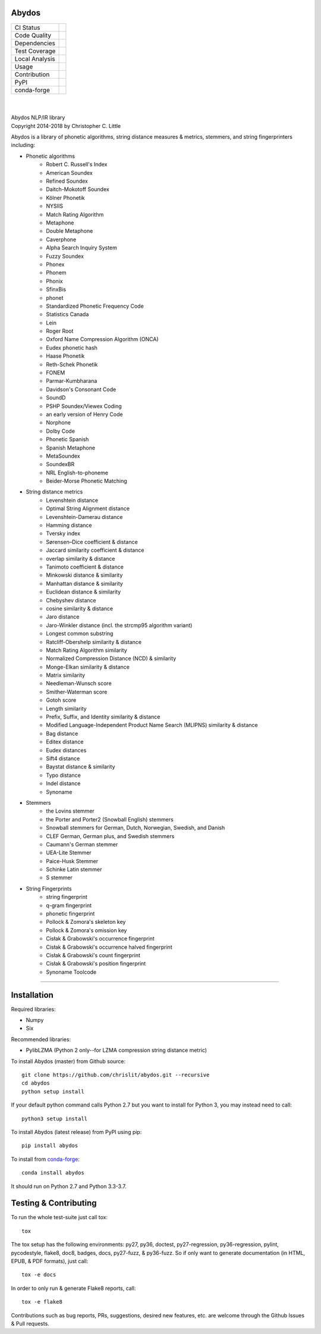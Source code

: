 Abydos
======

+------------------+----------------------------------------------------+
| CI Status        | |travis| |circle| |appveyor| |semaphore|           |
+------------------+----------------------------------------------------+
| Code Quality     | |codeclimate| |scrutinizer|                        |
|                  | |codacy| |codefactor| |ebert|                      |
+------------------+----------------------------------------------------+
| Dependencies     | |requires| |snyk| |pyup|                           |
+------------------+----------------------------------------------------+
| Test Coverage    | |coveralls|                                        |
+------------------+----------------------------------------------------+
| Local Analysis   | |pylint| |pycodestyle| |flake8|                    |
+------------------+----------------------------------------------------+
| Usage            | |docs| |mybinder| |license| |sourcerank| |zenodo|  |
+------------------+----------------------------------------------------+
| Contribution     | |cii| |waffle| |openhub|                           |
+------------------+----------------------------------------------------+
| PyPI             | |pypi| |pypi-ver|                                  |
+------------------+----------------------------------------------------+
| conda-forge      | |conda| |conda-dl| |conda-platforms|               |
+------------------+----------------------------------------------------+

.. |travis| image:: https://travis-ci.org/chrislit/abydos.svg?branch=master
    :target: https://travis-ci.org/chrislit/abydos
    :alt: Travis-CI Build Status

.. |circle| image:: https://circleci.com/gh/chrislit/abydos/tree/master.svg?style=shield
    :target: https://circleci.com/gh/chrislit/abydos/tree/master
    :alt: Circle-CI Build Status

.. |appveyor| image:: https://ci.appveyor.com/api/projects/status/cwukqqsmogivcker/branch/master?svg=true
    :target: https://ci.appveyor.com/project/chrislit/abydos
    :alt: AppVeyor Build Status

.. |semaphore| image:: https://semaphoreci.com/api/v1/chrislit/abydos/branches/master/shields_badge.svg
    :target: https://semaphoreci.com/chrislit/abydos
    :alt: Semaphore Build Status

.. |codeclimate| image:: https://codeclimate.com/github/chrislit/abydos/badges/gpa.svg
   :target: https://codeclimate.com/github/chrislit/abydos
   :alt: Code Climate

.. |scrutinizer| image:: https://scrutinizer-ci.com/g/chrislit/abydos/badges/quality-score.png?b=master
    :target: https://scrutinizer-ci.com/g/chrislit/abydos/?branch=master
    :alt: Scrutinizer

.. |codacy| image:: https://api.codacy.com/project/badge/Grade/db79f2c31ea142fb9b5938abe87b0854
    :target: https://www.codacy.com/app/chrislit/abydos?utm_source=github.com&amp;utm_medium=referral&amp;utm_content=chrislit/abydos&amp;utm_campaign=Badge_Grade
    :alt: Codacy

.. |codefactor| image:: https://www.codefactor.io/repository/github/chrislit/abydos/badge
    :target: https://www.codefactor.io/repository/github/chrislit/abydos
    :alt: CodeFactor

.. |ebert| image:: https://ebertapp.io/github/chrislit/abydos.svg
    :target: https://ebertapp.io/github/chrislit/abydos
    :alt: Ebert

.. |requires| image:: https://requires.io/github/chrislit/abydos/requirements.svg?branch=master
    :target: https://requires.io/github/chrislit/abydos/requirements/?branch=master
    :alt: Requirements Status

.. |snyk| image:: https://snyk.io/test/github/chrislit/abydos/badge.svg?targetFile=requirements.txt
    :target: https://snyk.io/test/github/chrislit/abydos?targetFile=requirements.txt
    :alt: Known Vulnerabilities

.. |pyup| image:: https://pyup.io/repos/github/chrislit/abydos/shield.svg
     :target: https://pyup.io/repos/github/chrislit/abydos/
     :alt: Updates

.. |coveralls| image:: https://coveralls.io/repos/github/chrislit/abydos/badge.svg?branch=master
    :target: https://coveralls.io/github/chrislit/abydos?branch=master
    :alt: Coverage Status

.. |pylint| image:: https://img.shields.io/badge/Pylint-9.55/10-green.svg
   :target: #
   :alt: Pylint Score

.. |pycodestyle| image:: https://img.shields.io/badge/pycodestyle-0-brightgreen.svg
   :target: #
   :alt: pycodestyle Errors

.. |flake8| image:: https://img.shields.io/badge/flake8-40-yellowgreen.svg
   :target: #
   :alt: flake8 Errors

.. |docs| image:: https://readthedocs.org/projects/abydos/badge/?version=latest
    :target: https://abydos.readthedocs.org/en/latest/
    :alt: Documentation Status

.. |mybinder| image:: https://mybinder.org/badge.svg
    :target: https://mybinder.org/v2/gh/chrislit/abydos/master?filepath=binder
    :alt: Binder

.. |license| image:: https://img.shields.io/badge/License-GPL%20v3-blue.svg
    :target: https://www.gnu.org/licenses/gpl-3.0
    :alt: License: GPL v3

.. |sourcerank| image:: https://img.shields.io/librariesio/sourcerank/pypi/abydos.svg
    :target: https://libraries.io/pypi/abydos
    :alt: Libraries.io SourceRank

.. |zenodo| image:: https://zenodo.org/badge/DOI/10.5281/zenodo.1462285.svg
   :target: https://doi.org/10.5281/zenodo.1462285
   :alt: Zenodo

.. |cii| image:: https://bestpractices.coreinfrastructure.org/projects/1598/badge
    :target: https://bestpractices.coreinfrastructure.org/projects/1598
    :alt: CII Best Practices

.. |waffle| image:: https://badge.waffle.io/chrislit/abydos.svg?columns=To%20Do,In%20Progress
    :target: https://waffle.io/chrislit/abydos
    :alt: 'Waffle.io - Columns and their card count'

.. |openhub| image:: https://www.openhub.net/p/abydosnlp/widgets/project_thin_badge.gif
    :target: https://www.openhub.net/p/abydosnlp
    :alt: OpenHUB

.. |pypi| image:: https://img.shields.io/pypi/v/abydos.svg
    :target: https://pypi.python.org/pypi/abydos
    :alt: PyPI

.. |pypi-ver| image:: 	https://img.shields.io/pypi/pyversions/abydos.svg
    :target: https://pypi.python.org/pypi/abydos
    :alt: PyPI versions

.. |conda| image:: https://img.shields.io/conda/vn/conda-forge/abydos.svg
    :target: https://anaconda.org/conda-forge/abydos
    :alt: conda-forge

.. |conda-dl| image:: 	https://img.shields.io/conda/dn/conda-forge/abydos.svg
    :target: https://anaconda.org/conda-forge/abydos
    :alt: conda-forge downloads

.. |conda-platforms| image:: https://img.shields.io/conda/pn/conda-forge/abydos.svg
    :target: https://anaconda.org/conda-forge/abydos
    :alt: conda-forge platforms

|

.. image:: https://raw.githubusercontent.com/chrislit/abydos/master/abydos-small.png
    :alt: abydos
    :align: right

|
| Abydos NLP/IR library
| Copyright 2014-2018 by Christopher C. Little

Abydos is a library of phonetic algorithms, string distance measures & metrics,
stemmers, and string fingerprinters including:

- Phonetic algorithms
    - Robert C. Russell's Index
    - American Soundex
    - Refined Soundex
    - Daitch-Mokotoff Soundex
    - Kölner Phonetik
    - NYSIIS
    - Match Rating Algorithm
    - Metaphone
    - Double Metaphone
    - Caverphone
    - Alpha Search Inquiry System
    - Fuzzy Soundex
    - Phonex
    - Phonem
    - Phonix
    - SfinxBis
    - phonet
    - Standardized Phonetic Frequency Code
    - Statistics Canada
    - Lein
    - Roger Root
    - Oxford Name Compression Algorithm (ONCA)
    - Eudex phonetic hash
    - Haase Phonetik
    - Reth-Schek Phonetik
    - FONEM
    - Parmar-Kumbharana
    - Davidson's Consonant Code
    - SoundD
    - PSHP Soundex/Viewex Coding
    - an early version of Henry Code
    - Norphone
    - Dolby Code
    - Phonetic Spanish
    - Spanish Metaphone
    - MetaSoundex
    - SoundexBR
    - NRL English-to-phoneme
    - Beider-Morse Phonetic Matching
- String distance metrics
    - Levenshtein distance
    - Optimal String Alignment distance
    - Levenshtein-Damerau distance
    - Hamming distance
    - Tversky index
    - Sørensen–Dice coefficient & distance
    - Jaccard similarity coefficient & distance
    - overlap similarity & distance
    - Tanimoto coefficient & distance
    - Minkowski distance & similarity
    - Manhattan distance & similarity
    - Euclidean distance & similarity
    - Chebyshev distance
    - cosine similarity & distance
    - Jaro distance
    - Jaro-Winkler distance (incl. the strcmp95 algorithm variant)
    - Longest common substring
    - Ratcliff-Obershelp similarity & distance
    - Match Rating Algorithm similarity
    - Normalized Compression Distance (NCD) & similarity
    - Monge-Elkan similarity & distance
    - Matrix similarity
    - Needleman-Wunsch score
    - Smither-Waterman score
    - Gotoh score
    - Length similarity
    - Prefix, Suffix, and Identity similarity & distance
    - Modified Language-Independent Product Name Search (MLIPNS) similarity &
      distance
    - Bag distance
    - Editex distance
    - Eudex distances
    - Sift4 distance
    - Baystat distance & similarity
    - Typo distance
    - Indel distance
    - Synoname
- Stemmers
    - the Lovins stemmer
    - the Porter and Porter2 (Snowball English) stemmers
    - Snowball stemmers for German, Dutch, Norwegian, Swedish, and Danish
    - CLEF German, German plus, and Swedish stemmers
    - Caumann's German stemmer
    - UEA-Lite Stemmer
    - Paice-Husk Stemmer
    - Schinke Latin stemmer
    - S stemmer
- String Fingerprints
    - string fingerprint
    - q-gram fingerprint
    - phonetic fingerprint
    - Pollock & Zomora's skeleton key
    - Pollock & Zomora's omission key
    - Cisłak & Grabowski's occurrence fingerprint
    - Cisłak & Grabowski's occurrence halved fingerprint
    - Cisłak & Grabowski's count fingerprint
    - Cisłak & Grabowski's position fingerprint
    - Synoname Toolcode

-----

Installation
============

Required libraries:

- Numpy
- Six

Recommended libraries:

- PylibLZMA   (Python 2 only--for LZMA compression string distance metric)


To install Abydos (master) from Github source::

   git clone https://github.com/chrislit/abydos.git --recursive
   cd abydos
   python setup install

If your default python command calls Python 2.7 but you want to install for
Python 3, you may instead need to call::

   python3 setup install


To install Abydos (latest release) from PyPI using pip::

   pip install abydos

To install from `conda-forge <https://conda-forge.org/>`_::

   conda install abydos

It should run on Python 2.7 and Python 3.3-3.7.

Testing & Contributing
======================

To run the whole test-suite just call tox::

    tox

The tox setup has the following environments: py27, py36, doctest,
py27-regression, py36-regression, pylint, pycodestyle, flake8, doc8,
badges, docs, py27-fuzz, & py36-fuzz. So if only want to generate documentation
(in HTML, EPUB, & PDF formats), just call::

    tox -e docs

In order to only run & generate Flake8 reports, call::

    tox -e flake8

Contributions such as bug reports, PRs, suggestions, desired new features, etc.
are welcome through the Github Issues & Pull requests.
